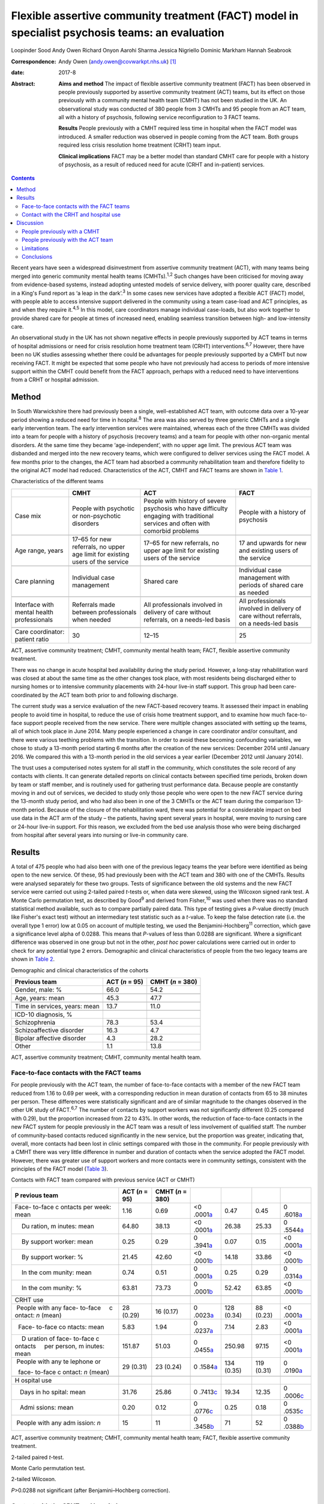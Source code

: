 ================================================================================================
Flexible assertive community treatment (FACT) model in specialist psychosis teams: an evaluation
================================================================================================



Loopinder Sood
Andy Owen
Richard Onyon
Aarohi Sharma
Jessica Nigriello
Dominic Markham
Hannah Seabrook

:Correspondence: Andy Owen (andy.owen@covwarkpt.nhs.uk)
 [1]_

:date: 2017-8

:Abstract:
   **Aims and method** The impact of flexible assertive community
   treatment (FACT) has been observed in people previously supported by
   assertive community treatment (ACT) teams, but its effect on those
   previously with a community mental health team (CMHT) has not been
   studied in the UK. An observational study was conducted of 380 people
   from 3 CMHTs and 95 people from an ACT team, all with a history of
   psychosis, following service reconfiguration to 3 FACT teams.

   **Results** People previously with a CMHT required less time in
   hospital when the FACT model was introduced. A smaller reduction was
   observed in people coming from the ACT team. Both groups required
   less crisis resolution home treatment (CRHT) team input.

   **Clinical implications** FACT may be a better model than standard
   CMHT care for people with a history of psychosis, as a result of
   reduced need for acute (CRHT and in-patient) services.


.. contents::
   :depth: 3
..

Recent years have seen a widespread disinvestment from assertive
community treatment (ACT), with many teams being merged into generic
community mental health teams (CMHTs).\ :sup:`1,2` Such changes have
been criticised for moving away from evidence-based systems, instead
adopting untested models of service delivery, with poorer quality care,
described in a King's Fund report as ‘a leap in the dark’.\ :sup:`3` In
some cases new services have adopted a flexible ACT (FACT) model, with
people able to access intensive support delivered in the community using
a team case-load and ACT principles, as and when they require
it.\ :sup:`4,5` In this model, care coordinators manage individual
case-loads, but also work together to provide shared care for people at
times of increased need, enabling seamless transition between high- and
low-intensity care.

An observational study in the UK has not shown negative effects in
people previously supported by ACT teams in terms of hospital admissions
or need for crisis resolution home treatment team (CRHT)
interventions.\ :sup:`6,7` However, there have been no UK studies
assessing whether there could be advantages for people previously
supported by a CMHT but now receiving FACT. It might be expected that
some people who have not previously had access to periods of more
intensive support within the CMHT could benefit from the FACT approach,
perhaps with a reduced need to have interventions from a CRHT or
hospital admission.

.. _S1:

Method
======

In South Warwickshire there had previously been a single,
well-established ACT team, with outcome data over a 10-year period
showing a reduced need for time in hospital.\ :sup:`8` The area was also
served by three generic CMHTs and a single early intervention team. The
early intervention services were maintained, whereas each of the three
CMHTs was divided into a team for people with a history of psychosis
(recovery teams) and a team for people with other non-organic mental
disorders. At the same time they became ‘age-independent’, with no upper
age limit. The previous ACT team was disbanded and merged into the new
recovery teams, which were configured to deliver services using the FACT
model. A few months prior to the changes, the ACT team had absorbed a
community rehabilitation team and therefore fidelity to the original ACT
model had reduced. Characteristics of the ACT, CMHT and FACT teams are
shown in `Table 1 <#T1>`__.

.. container:: table-wrap
   :name: T1

   .. container:: caption

      .. rubric:: 

      Characteristics of the different teams

   +----------------+----------------+----------------+----------------+
   |                | CMHT           | ACT            | FACT           |
   +================+================+================+================+
   | Case mix       | People with    | People with    | People with a  |
   |                | psychotic or   | history of     | history of     |
   |                | non-psychotic  | severe         | psychosis      |
   |                | disorders      | psychosis who  |                |
   |                |                | have           |                |
   |                |                | difficulty     |                |
   |                |                | engaging with  |                |
   |                |                | traditional    |                |
   |                |                | services       |                |
   |                |                | and often with |                |
   |                |                | comorbid       |                |
   |                |                | problems       |                |
   +----------------+----------------+----------------+----------------+
   |                |                |                |                |
   +----------------+----------------+----------------+----------------+
   | Age range,     | 17–65 for new  | 17–65 for new  | 17 and upwards |
   | years          | referrals, no  | referrals, no  | for new        |
   |                | upper age      | upper          | and existing   |
   |                | limit for      | age limit for  | users of the   |
   |                | existing       | existing users | service        |
   |                | users of the   | of the         |                |
   |                | service        | service        |                |
   +----------------+----------------+----------------+----------------+
   |                |                |                |                |
   +----------------+----------------+----------------+----------------+
   | Care planning  | Individual     | Shared care    | Individual     |
   |                | case           |                | case           |
   |                | management     |                | management     |
   |                |                |                | with           |
   |                |                |                | periods of     |
   |                |                |                | shared care as |
   |                |                |                | needed         |
   +----------------+----------------+----------------+----------------+
   |                |                |                |                |
   +----------------+----------------+----------------+----------------+
   | Interface with | Referrals made | All            | All            |
   | mental         | between        | professionals  | professionals  |
   | health         | professionals  | involved in    | involved in    |
   | professionals  | when needed    | delivery of    | delivery of    |
   |                |                | care without   | care without   |
   |                |                | referrals, on  | referrals,     |
   |                |                | a needs-led    | on a needs-led |
   |                |                | basis          | basis          |
   +----------------+----------------+----------------+----------------+
   |                |                |                |                |
   +----------------+----------------+----------------+----------------+
   | Care           | 30             | 12–15          | 25             |
   | coordinator:   |                |                |                |
   | patient ratio  |                |                |                |
   +----------------+----------------+----------------+----------------+

   ACT, assertive community treatment; CMHT, community mental health
   team; FACT, flexible assertive community treatment.

There was no change in acute hospital bed availability during the study
period. However, a long-stay rehabilitation ward was closed at about the
same time as the other changes took place, with most residents being
discharged either to nursing homes or to intensive community placements
with 24-hour live-in staff support. This group had been care-coordinated
by the ACT team both prior to and following discharge.

The current study was a service evaluation of the new FACT-based
recovery teams. It assessed their impact in enabling people to avoid
time in hospital, to reduce the use of crisis home treatment support,
and to examine how much face-to-face support people received from the
new service. There were multiple changes associated with setting up the
teams, all of which took place in June 2014. Many people experienced a
change in care coordinator and/or consultant, and there were various
teething problems with the transition. In order to avoid these becoming
confounding variables, we chose to study a 13-month period starting 6
months after the creation of the new services: December 2014 until
January 2016. We compared this with a 13-month period in the old
services a year earlier (December 2012 until January 2014).

The trust uses a computerised notes system for all staff in the
community, which constitutes the sole record of any contacts with
clients. It can generate detailed reports on clinical contacts between
specified time periods, broken down by team or staff member, and is
routinely used for gathering trust performance data. Because people are
constantly moving in and out of services, we decided to study only those
people who were open to the new FACT service during the 13-month study
period, and who had also been in one of the 3 CMHTs or the ACT team
during the comparison 13-month period. Because of the closure of the
rehabilitation ward, there was potential for a considerable impact on
bed use data in the ACT arm of the study – the patients, having spent
several years in hospital, were moving to nursing care or 24-hour
live-in support. For this reason, we excluded from the bed use analysis
those who were being discharged from hospital after several years into
nursing or live-in community care.

.. _S2:

Results
=======

A total of 475 people who had also been with one of the previous legacy
teams the year before were identified as being open to the new service.
Of these, 95 had previously been with the ACT team and 380 with one of
the CMHTs. Results were analysed separately for these two groups. Tests
of significance between the old systems and the new FACT service were
carried out using 2-tailed paired *t*-tests or, when data were skewed,
using the Wilcoxon signed rank test. A Monte Carlo permutation test, as
described by Good\ :sup:`9` and derived from Fisher,\ :sup:`10` was used
when there was no standard statistical method available, such as to
compare partially paired data. This type of testing gives a *P*-value
directly (much like Fisher's exact test) without an intermediary test
statistic such as a *t*-value. To keep the false detection rate (i.e.
the overall type 1 error) low at 0.05 on account of multiple testing, we
used the Benjamini-Hochberg\ :sup:`11` correction, which gave a
significance level alpha of 0.0288. This means that *P*-values of less
than 0.0288 are significant. Where a significant difference was observed
in one group but not in the other, *post hoc* power calculations were
carried out in order to check for any potential type 2 errors.
Demographic and clinical characteristics of people from the two legacy
teams are shown in `Table 2 <#T2>`__.

.. container:: table-wrap
   :name: T2

   .. container:: caption

      .. rubric:: 

      Demographic and clinical characteristics of the cohorts

   ============================== ========== ===========
   Previous team                  ACT        CMHT
                                  (*n* = 95) (*n* = 380)
   ============================== ========== ===========
   Gender, male: %                66.0       54.2
   \                                         
   Age, years: mean               45.3       47.7
   \                                         
   Time in services, years: mean  13.7       11.0
   \                                         
   ICD-10 diagnosis, %                       
       Schizophrenia              78.3       53.4
       Schizoaffective disorder   16.3       4.7
       Bipolar affective disorder 4.3        28.2
       Other                      1.1        13.8
   ============================== ========== ===========

   ACT, assertive community treatment; CMHT, community mental health
   team.

.. _S3:

Face-to-face contacts with the FACT teams
-----------------------------------------

For people previously with the ACT team, the number of face-to-face
contacts with a member of the new FACT team reduced from 1.16 to 0.69
per week, with a corresponding reduction in mean duration of contacts
from 65 to 38 minutes per person. These differences were statistically
significant and are of similar magnitude to the changes observed in the
other UK study of FACT.\ :sup:`6,7` The number of contacts by support
workers was not significantly different (0.25 compared with 0.29), but
the proportion increased from 22 to 43%. In other words, the reduction
of face-to-face contacts in the new FACT system for people previously in
the ACT team was a result of less involvement of qualified staff. The
number of community-based contacts reduced significantly in the new
service, but the proportion was greater, indicating that, overall, more
contacts had been lost in clinic settings compared with those in the
community. For people previously with a CMHT there was very little
difference in number and duration of contacts when the service adopted
the FACT model. However, there was greater use of support workers and
more contacts were in community settings, consistent with the principles
of the FACT model (`Table 3 <#T3>`__).

.. container:: table-wrap
   :name: T3

   .. container:: caption

      .. rubric:: 

      Contacts with FACT team compared with previous service (ACT or
      CMHT)

   +---------+---------+---------+---------+---------+---------+---------+
   | P       | ACT     | CMHT    |         |         |         |         |
   | revious | (*n* =  | (*n* =  |         |         |         |         |
   | team    | 95)     | 380)    |         |         |         |         |
   +=========+=========+=========+=========+=========+=========+=========+
   | Face-   | 1.16    | 0.69    | <0      | 0.47    | 0.45    | 0       |
   | to-face |         |         | .0001\  |         |         | .6018\  |
   | c       |         |         | `a <#TF |         |         | `a <#TF |
   | ontacts |         |         | N10>`__ |         |         | N10>`__ |
   | per     |         |         |         |         |         |         |
   | week:   |         |         |         |         |         |         |
   | mean    |         |         |         |         |         |         |
   +---------+---------+---------+---------+---------+---------+---------+
   |     Du  | 64.80   | 38.13   | <0      | 26.38   | 25.33   | 0       |
   | ration, |         |         | .0001\  |         |         | .5544\  |
   | m       |         |         | `a <#TF |         |         | `a <#TF |
   | inutes: |         |         | N10>`__ |         |         | N10>`__ |
   | mean    |         |         |         |         |         |         |
   +---------+---------+---------+---------+---------+---------+---------+
   |     By  | 0.25    | 0.29    | 0       | 0.07    | 0.15    | <0      |
   | support |         |         | .3941\  |         |         | .0001\  |
   | worker: |         |         | `a <#TF |         |         | `a <#TF |
   | mean    |         |         | N10>`__ |         |         | N10>`__ |
   +---------+---------+---------+---------+---------+---------+---------+
   |     By  | 21.45   | 42.60   | <0      | 14.18   | 33.86   | <0      |
   | support |         |         | .0001\  |         |         | .0001\  |
   | worker: |         |         | `b <#TF |         |         | `b <#TF |
   | %       |         |         | N11>`__ |         |         | N11>`__ |
   +---------+---------+---------+---------+---------+---------+---------+
   |     In  | 0.74    | 0.51    | 0       | 0.25    | 0.29    | 0       |
   | the     |         |         | .0001\  |         |         | .0314\  |
   | com     |         |         | `a <#TF |         |         | `a <#TF |
   | munity: |         |         | N10>`__ |         |         | N10>`__ |
   | mean    |         |         |         |         |         |         |
   +---------+---------+---------+---------+---------+---------+---------+
   |     In  | 63.81   | 73.73   | 0       | 52.42   | 63.85   | <0      |
   | the     |         |         | .0001\  |         |         | .0001\  |
   | com     |         |         | `b <#TF |         |         | `b <#TF |
   | munity: |         |         | N11>`__ |         |         | N11>`__ |
   | %       |         |         |         |         |         |         |
   +---------+---------+---------+---------+---------+---------+---------+
   |         |         |         |         |         |         |         |
   +---------+---------+---------+---------+---------+---------+---------+
   | CRHT    |         |         |         |         |         |         |
   | use     |         |         |         |         |         |         |
   +---------+---------+---------+---------+---------+---------+---------+
   |         | 28      | 16      | 0       | 128     | 88      | <0      |
   |  People | (0.29)  | (0.17)  | .0023\  | (0.34)  | (0.23)  | .0001\  |
   | with    |         |         | `a <#TF |         |         | `a <#TF |
   | any     |         |         | N10>`__ |         |         | N10>`__ |
   | face-   |         |         |         |         |         |         |
   | to-face |         |         |         |         |         |         |
   |     c   |         |         |         |         |         |         |
   | ontact: |         |         |         |         |         |         |
   | *n*     |         |         |         |         |         |         |
   | (mean)  |         |         |         |         |         |         |
   +---------+---------+---------+---------+---------+---------+---------+
   |         | 5.83    | 1.94    | 0       | 7.14    | 2.83    | <0      |
   |   Face- |         |         | .0237\  |         |         | .0001\  |
   | to-face |         |         | `a <#TF |         |         | `a <#TF |
   | co      |         |         | N10>`__ |         |         | N10>`__ |
   | ntacts: |         |         |         |         |         |         |
   | mean    |         |         |         |         |         |         |
   +---------+---------+---------+---------+---------+---------+---------+
   |     D   | 151.87  | 51.03   | 0       | 250.98  | 97.15   | <0      |
   | uration |         |         | .0455\  |         |         | .0001\  |
   | of      |         |         | `a <#TF |         |         | `a <#TF |
   | face-   |         |         | N10>`__ |         |         | N10>`__ |
   | to-face |         |         |         |         |         |         |
   | c       |         |         |         |         |         |         |
   | ontacts |         |         |         |         |         |         |
   |     per |         |         |         |         |         |         |
   | person, |         |         |         |         |         |         |
   | m       |         |         |         |         |         |         |
   | inutes: |         |         |         |         |         |         |
   | mean    |         |         |         |         |         |         |
   +---------+---------+---------+---------+---------+---------+---------+
   |         | 29      | 23      | 0       | 134     | 119     | 0       |
   |  People | (0.31)  | (0.24)  | .1584\  | (0.35)  | (0.31)  | .0190\  |
   | with    |         |         | `a <#TF |         |         | `a <#TF |
   | any     |         |         | N10>`__ |         |         | N10>`__ |
   | te      |         |         |         |         |         |         |
   | lephone |         |         |         |         |         |         |
   | or      |         |         |         |         |         |         |
   |         |         |         |         |         |         |         |
   |   face- |         |         |         |         |         |         |
   | to-face |         |         |         |         |         |         |
   | c       |         |         |         |         |         |         |
   | ontact: |         |         |         |         |         |         |
   | *n*     |         |         |         |         |         |         |
   | (mean)  |         |         |         |         |         |         |
   +---------+---------+---------+---------+---------+---------+---------+
   |         |         |         |         |         |         |         |
   +---------+---------+---------+---------+---------+---------+---------+
   | H       |         |         |         |         |         |         |
   | ospital |         |         |         |         |         |         |
   | use     |         |         |         |         |         |         |
   +---------+---------+---------+---------+---------+---------+---------+
   |         | 31.76   | 25.86   | 0       | 19.34   | 12.35   | 0       |
   |    Days |         |         | .7413\  |         |         | .0006\  |
   | in      |         |         | `c <#TF |         |         | `c <#TF |
   | ho      |         |         | N12>`__ |         |         | N12>`__ |
   | spital: |         |         |         |         |         |         |
   | mean    |         |         |         |         |         |         |
   +---------+---------+---------+---------+---------+---------+---------+
   |         | 0.20    | 0.12    | 0       | 0.25    | 0.18    | 0       |
   |    Admi |         |         | .0776\  |         |         | .0535\  |
   | ssions: |         |         | `c <#TF |         |         | `c <#TF |
   | mean    |         |         | N12>`__ |         |         | N12>`__ |
   +---------+---------+---------+---------+---------+---------+---------+
   |         | 15      | 11      | 0       | 71      | 52      | 0       |
   |  People |         |         | .3458\  |         |         | .0388\  |
   | with    |         |         | `b <#TF |         |         | `b <#TF |
   | any     |         |         | N11>`__ |         |         | N11>`__ |
   | adm     |         |         |         |         |         |         |
   | ission: |         |         |         |         |         |         |
   | *n*     |         |         |         |         |         |         |
   +---------+---------+---------+---------+---------+---------+---------+

   ACT, assertive community treatment; CMHT, community mental health
   team; FACT, flexible assertive community treatment.

   2-tailed paired *t*-test.

   Monte Carlo permutation test.

   2-tailed Wilcoxon.

   *P*>0.0288 not significant (after Benjamini–Hochberg correction).

.. _S4:

Contact with the CRHT and hospital use
--------------------------------------

The number of face-to-face contacts with the CRHT was compared before
and after the changes, and significant reductions were seen in both
groups. Similarly, the number of people who required any face-to-face
support from the CRHT was significantly lower following the changes.

For people who had previously been with the ACT team there was a 19%
reduction in number of days spent in hospital, which failed to reach
statistical significance. However, the power calculated *post hoc* was
only 4%, which indicates that the numbers were insufficient to conclude
there was no difference following the change of model. There was also a
reduction in mean number of admissions in this group but numbers were
too low for a meaningful comparison to be made. In the CMHT group,
reductions in bed use were much greater, with a 36% reduction following
the introduction of the FACT model, which reached statistical
significance. There was also a non-significant reduction in admissions
in this group.

.. _S5:

Discussion
==========

.. _S6:

People previously with a CMHT
-----------------------------

There have been no other UK studies exploring the effect of the FACT
model on people who had previously been with a CMHT. We observed that
these people experienced less than half the number of face-to-face
interventions with the CRHT than when they were with a CMHT, which was
statistically significant. This is consistent with the FACT philosophy
of enabling people to seamlessly move to a high-intensity team approach
at times of increased need.\ :sup:`12` Hence, it is possible that during
periods of crisis, people were able to receive intensive community
support within the FACT team, reducing the need for transfer to the
CRHT. Similarly, the reductions in bed use would be consistent with the
ability of the FACT model to support people at times of crisis with less
need for admission. There were no changes in background bed availability
in the services that would provide an alternative explanation for these
reductions.

.. _S7:

People previously with the ACT team
-----------------------------------

The other UK evaluation of FACT considered 112 people who had previously
been with an ACT service, comparing their hospital and CRHT use before
and after the change,\ :sup:`6,7` but without an appraisal of the impact
of people going to FACT from a CMHT. Our findings for people who had
previously been supported by the ACT team were similar, with no evidence
of adverse consequences in terms of increased need for admission or
increased crisis home treatment team contact in the first year. This was
despite a considerable reduction in face-to-face support from mental
health services. In fact, bed use was reduced, but not significantly,
although this has to be interpreted with caution and may not be
clinically meaningful as the number of people admitted during the study
period was very low.

A possible explanation for this is that a FACT approach could be a more
efficient model than ACT because people only receive high-intensity
team-based interventions at times of need, freeing up resources for
those who most need them. However, our previous follow-up study of the
ACT population in South Warwickshire\ :sup:`8` showed that most people,
once they had been with the service for 5 years, reverted to a
relatively low level of bed use. The average time with the ACT team had
been over 6 years, and by the time the services changed most of these
people were relatively stable. Hence, it might be expected that they
would cope well with a move to a less intensive service. Any conclusion
that there was no evidence of harm when moving from ACT to FACT would
therefore be limited to the context of people who have already received
a period of several years of intensive ACT interventions.

.. _S8:

Limitations
-----------

Because there were a number of changes to services, including moving to
an ‘age-independent’ model, caution needs to be exercised in
interpreting the findings as being solely attributable to the FACT
model. One of the limitations of the observational design is the
possibility of regression to the mean or background variations which
could contribute to reduced hospital use or less contact with the CRHT.
Change point analysis can mitigate against this,\ :sup:`13–15`
particularly if combined with start points staggered in time in order to
reduce the effect of wider system changes which might influence results.
However, because the time period under study was relatively short and
the changes in team structure occurred on the same date it was not
possible to use this technique. The most robust method for addressing
confounding factors would be a randomised controlled trial, but this was
beyond the scope of our pragmatic evaluation. The pragmatic method was
limited to routinely collected contact data and did not capture more
personally meaningful information about satisfaction, social functioning
and engagement with services, which are known benefits of
ACT.\ :sup:`16`

ACT teams have had varying levels of success in terms of achieving
fidelity to the model.\ :sup:`17` Without the use of an objective
measure, such as the Dartmouth Assertive Community Treatment Scale
(DACTS),\ :sup:`18` it is not possible to know with certainty the degree
to which the South Warwickshire team was practising according to the ACT
principles. Although previous DACTS measures taken several years earlier
had shown high fidelity, this had been eroded with less use of shared
case-loads and lower staff to patient ratios. Hence, the observations
about the outcome for people who had been with the ACT team cannot be
extrapolated with certainty to other ACT teams with higher fidelity.
This argument also applies to the Firn studies\ :sup:`6,7` of
dismantling ACT teams, which failed to measure ACT fidelity. Although a
FACT fidelity scale is available (from The Netherlands),\ :sup:`12` this
has never been validated in a UK setting. As Dutch FACT teams also
undertake the role of a 24-hour crisis home treatment service, it would
not be meaningful to use this scale with a service in the UK, where this
function is provided by separate teams.

.. _S9:

Conclusions
-----------

This is the first study in the UK which has examined the impact of
adopting the FACT model on people previously supported by a CMHT within
a generic community psychosis service. Although limited by the
observational design, the results are consistent with the hypothesis
that FACT may be of benefit to this group, who previously did not have
access to ACT. People who had been with the CMHT were able to receive
increased support delivered with a team case-load at times of increased
need, a key component of the FACT approach, thereby reducing their need
for the help of the CRHT. We would argue that there is still a case for
maintaining ACT teams, which have been much more rigorously assessed
than FACT, and that the benefits to patients justify the investment in
these services. However, where mental health providers are planning to
disband ACT services, there would be value in configuring new teams
according to the FACT model, which appears to be a safe alternative in
the short term for people who have been with an ACT team for several
years.

.. [1]
   **Loopinder Sood**, Associate Specialist, **Andy Owen**, Consultant
   Psychiatrist, **Richard Onyon**, Consultant Psychiatrist and **Aarohi
   Shaima**, Specialist Trainee, all at Coventry and Warwickshire
   Partnership NHS Trust; **Jessica Nigriello**, Specialist Trainee,
   University Hospital Coventry and Warwickshire; **Dominic Markham**,
   Clinical Psychologist and **Hannah Seabrook**, Clinical Psychologist,
   both at Coventry and Warwickshire Partnership NHS Trust.
